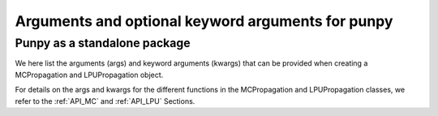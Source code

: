 .. Args and kwargs
   Author: Pieter De Vis
   Email: pieter.de.vis@npl.co.uk
   Created: 15/04/20

.. _args:

Arguments and optional keyword arguments for punpy
===================================================

Punpy as a standalone package
#############################

We here list the arguments (args) and keyword arguments (kwargs) that can be provided when creating a MCPropagation and LPUPropagation object.

.. list-table:: arguments_MCPropagation
   :widths: 25 25 50
   :header-rows: 1

   * - argument
     - type
     - default (empty if non-keyword argument)
     - description
   * - steps
     - int
     -
     - number of MC iterations
   * - parallel_cores
     - int, optional
     - 0
     - number of CPU to be used in parallel processing
   * - dtype
     - numpy dtype, optional
     - None
     - numpy dtype for output variables
   * - verbose
     - bool, optional
     - False
     - bool to set if logging info should be printed
   * - MCdimlast
     - bool, optional
     - True
     - bool to set whether the MC dimension should be moved to the last dimension when running through the measurment function (when parallel_cores==0). This can be useful for broadcasting within the measurement function.

.. list-table:: arguments_LPUPropagation
   :widths: 25 25 50
   :header-rows: 1
   * - argument
     - type
     - default (empty if non-keyword argument)
     - description
   * - parallel_cores
     - int, optional
     - 0
     - number of CPU to be used in parallel processing
   * - Jx_diag
     - bool, optional
     - False
     - Bool to indicate whether the Jacobian matrix can be described with semi-diagonal elements. With this we mean that the measurand has the same shape as each of the input quantities and the square jacobain between the measurand and each of the input quantities individually, only has diagonal elements.
   * - step
     - float, optional
     - None
     - Defines the spacing used when calculating the Jacobian with numdifftools
   * - verbose
     - bool, optional
     - False
     - bool to set if logging info should be printed

For details on the args and kwargs for the different functions in the MCPropagation and LPUPropagation classes, we refer to
the :ref:`API_MC` and :ref:`API_LPU` Sections.

